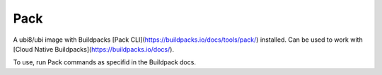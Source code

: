 -------------
Pack
-------------

A ubi8/ubi image with Buildpacks [Pack CLI](https://buildpacks.io/docs/tools/pack/) installed. Can be used to work with [Cloud Native Buildpacks](https://buildpacks.io/docs/).


To use, run Pack commands as specifid in the Buildpack docs.